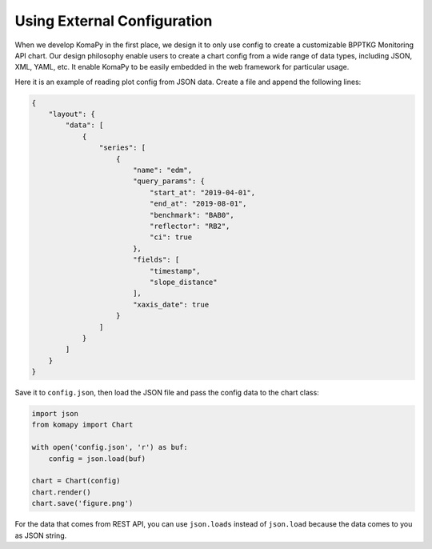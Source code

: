 ============================
Using External Configuration
============================

When we develop KomaPy in the first place, we design it to only use config to
create a customizable BPPTKG Monitoring API chart. Our design philosophy enable
users to create a chart config from a wide range of data types, including JSON,
XML, YAML, etc. It enable KomaPy to be easily embedded in the web framework for
particular usage.

Here it is an example of reading plot config from JSON data. Create a file and
append the following lines:

.. code-block:: json

    {
        "layout": {
            "data": [
                {
                    "series": [
                        {
                            "name": "edm",
                            "query_params": {
                                "start_at": "2019-04-01",
                                "end_at": "2019-08-01",
                                "benchmark": "BAB0",
                                "reflector": "RB2",
                                "ci": true
                            },
                            "fields": [
                                "timestamp",
                                "slope_distance"
                            ],
                            "xaxis_date": true
                        }
                    ]
                }
            ]
        }
    }

Save it to ``config.json``, then load the JSON file and pass the config data to
the chart class:

.. code-block:: python

    import json
    from komapy import Chart

    with open('config.json', 'r') as buf:
        config = json.load(buf)

    chart = Chart(config)
    chart.render()
    chart.save('figure.png')

For the data that comes from REST API, you can use ``json.loads`` instead of
``json.load`` because the data comes to you as JSON string.
